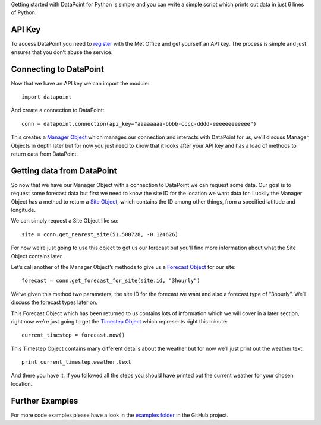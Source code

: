Getting started with DataPoint for Python is simple and you can write a
simple script which prints out data in just 6 lines of Python.

API Key
-------

To access DataPoint you need to
`register <http://www.metoffice.gov.uk/datapoint/API>`__ with the Met
Office and get yourself an API key. The process is simple and just
ensures that you don’t abuse the service.

Connecting to DataPoint
-----------------------

Now that we have an API key we can import the module:

::

   import datapoint

And create a connection to DataPoint:

::

   conn = datapoint.connection(api_key="aaaaaaaa-bbbb-cccc-dddd-eeeeeeeeeeee")

This creates a `Manager Object <objects.md#manager>`__ which manages our
connection and interacts with DataPoint for us, we’ll discuss Manager
Objects in depth later but for now you just need to know that it looks
after your API key and has a load of methods to return data from
DataPoint.

Getting data from DataPoint
---------------------------

So now that we have our Manager Object with a connection to DataPoint we
can request some data. Our goal is to request some forecast data but
first we need to know the site ID for the location we want data for.
Luckily the Manager Object has a method to return a `Site
Object <objects.md#site>`__, which contains the ID among other things,
from a specified latitude and longitude.

We can simply request a Site Object like so:

::

   site = conn.get_nearest_site(51.500728, -0.124626)

For now we’re just going to use this object to get us our forecast but
you’ll find more information about what the Site Object contains later.

Let’s call another of the Manager Object’s methods to give us a
`Forecast Object <objects.md#forecast>`__ for our site:

::

   forecast = conn.get_forecast_for_site(site.id, "3hourly")

We’ve given this method two parameters, the site ID for the forecast we
want and also a forecast type of “3hourly”. We’ll discuss the forecast
types later on.

This Forecast Object which has been returned to us contains lots of
information which we will cover in a later section, right now we’re just
going to get the `Timestep Object <objects.md#timestep>`__ which
represents right this minute:

::

   current_timestep = forecast.now()

This Timestep Object contains many different details about the weather
but for now we’ll just print out the weather text.

::

   print current_timestep.weather.text

And there you have it. If you followed all the steps you should have
printed out the current weather for your chosen location.

Further Examples
----------------

For more code examples please have a look in the `examples
folder <https://github.com/jacobtomlinson/datapoint-python/tree/master/examples>`__
in the GitHub project.

